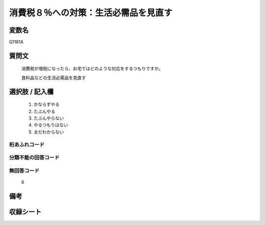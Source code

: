 .. title:: Q1181A
.. rst-class:: item
====================================================================================================
消費税８％への対策：生活必需品を見直す
====================================================================================================

.. rst-class:: varname
変数名
==================

Q1181A

.. rst-class:: question
質問文
==================


   消費税が増税になったら、お宅ではどのような対応をするつもりですか。


   食料品などの生活必需品を見直す



.. rst-class:: answer
選択肢 / 記入欄
======================

  
     1. かならずやる
  
     2. たぶんやる
  
     3. たぶんやらない
  
     4. やるつもりはない
  
     5. まだわからない
  



.. rst-class:: overflow
桁あふれコード
-------------------------------
  


.. rst-class:: not_available
分類不能の回答コード
-------------------------------------
  


.. rst-class:: not_available
無回答コード
-------------------------------------
  6


.. rst-class:: bikou
備考
==================



.. rst-class:: include_sheet
収録シート
=======================================
.. hlist::
   :columns: 3
   
   
   * p20_3
   
   * p21abcd_3
   
   * p21e_3
   
   


.. index:: Q1181A